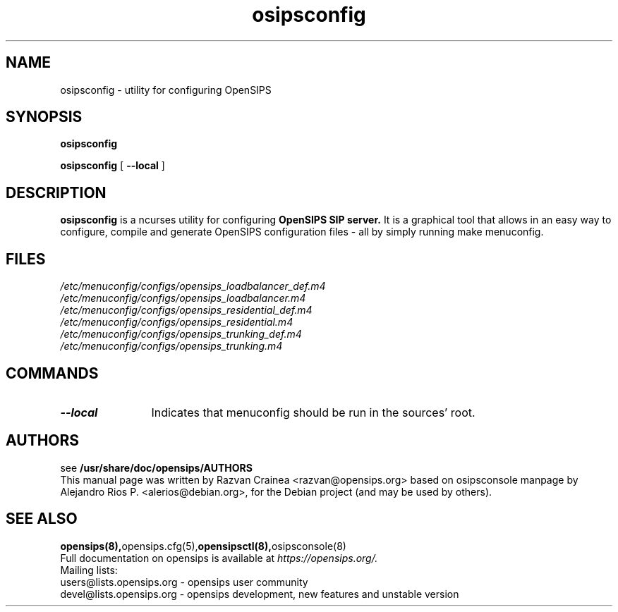 .TH osipsconfig 8 18.08.2015 opensips-menuconfig "OpenSIPS" 
.\" Process with
.\" groff -man -Tascii osipsconfig.8 
.\"
.SH NAME
osipsconfig \- utility for configuring OpenSIPS
.SH SYNOPSIS
.B osipsconfig

.B osipsconfig
[
.BI --local
]

.SH DESCRIPTION
.B osipsconfig
is a ncurses utility for configuring
.B OpenSIPS SIP server.
It is a graphical tool that allows in an easy way to configure,
compile and generate OpenSIPS configuration files - all by simply
running make menuconfig.

.SH FILES
.PD 0
.I /etc/menuconfig/configs/opensips_loadbalancer_def.m4
.br
.I /etc/menuconfig/configs/opensips_loadbalancer.m4
.br
.I /etc/menuconfig/configs/opensips_residential_def.m4
.br
.I /etc/menuconfig/configs/opensips_residential.m4
.br
.I /etc/menuconfig/configs/opensips_trunking_def.m4
.br
.I /etc/menuconfig/configs/opensips_trunking.m4
.br

.SH COMMANDS
.TP 12
.B --local
Indicates that menuconfig should be run in the sources' root.




.SH AUTHORS

see 
.B /usr/share/doc/opensips/AUTHORS
.PP
This manual page was written by Razvan Crainea <razvan@opensips.org>
based on osipsconsole manpage by Alejandro Rios P. <alerios@debian.org>,
for the Debian project (and may be used by others).

.SH SEE ALSO
.BR opensips(8), opensips.cfg(5), opensipsctl(8), osipsconsole(8)
.PP
Full documentation on opensips is available at
.I https://opensips.org/.
.PP
Mailing lists:
.nf 
users@lists.opensips.org - opensips user community
.nf 
devel@lists.opensips.org - opensips development, new features and unstable version
